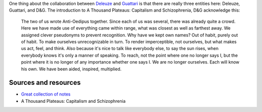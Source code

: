 One thing about the collaboration between `Deleuze </deleuze>`_ and
`Guattari </guattari>`_ is that there are really three entities here:
Deleuze, Guattari, and D&G. The introduction to A Thousand Plateaus:
Capitalism and Schizophrenia, D&G acknowledge this:

    The two of us wrote Anti-Oedipus together. Since each of us was
    several, there was already quite a crowd. Here we have made use of
    everything came within range, what was closest as well as farthest
    away. We assigned clever pseudonyms to prevent recognition. Why have
    we kept own names? Out of habit, purely out of habit. To make
    ourselves unrecognizable in turn. To render imperceptible, not
    ourselves, but what makes us act, feel, and think. Also because it's
    nice to talk like everybody else, to say the sun rises, when
    everybody knows it's only a manner of speaking. To reach, not the
    point where one no longer says I, but the point where it is no
    longer of any importance whether one says I. We are no longer
    ourselves. Each will know his own. We have been aided, inspired,
    multiplied.

Sources and resources
---------------------

-  `Great collection of
   notes <http://www.protevi.com/john/DG/index.html>`_
-  A Thousand Plateaus: Capitalism and Schizophrenia


